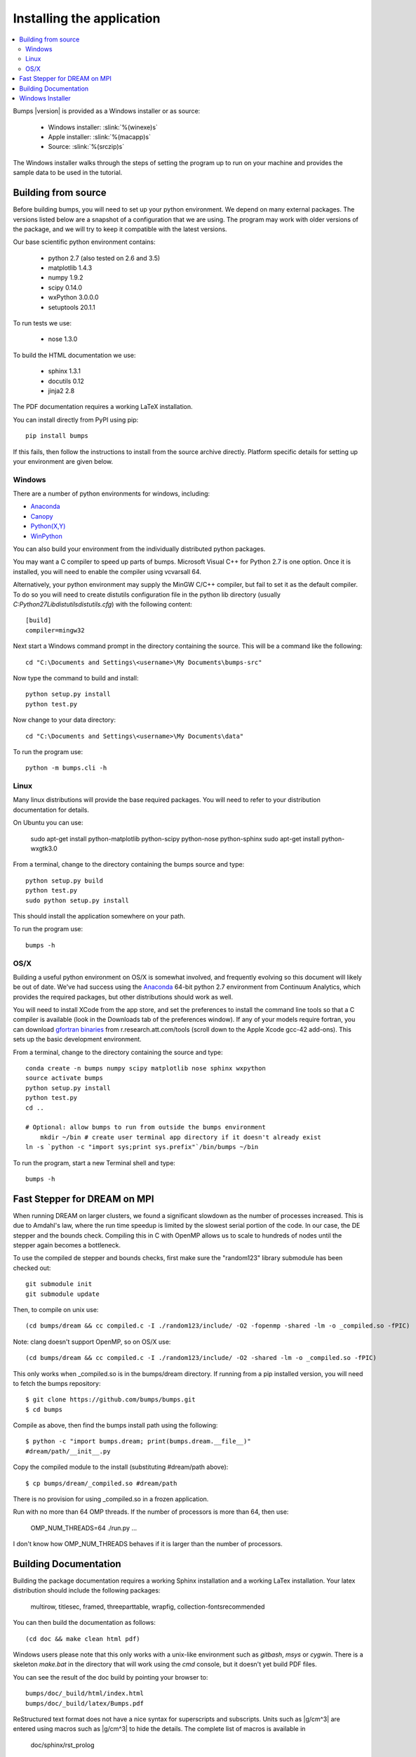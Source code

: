 .. _installing:

**************************
Installing the application
**************************

.. contents:: :local:

Bumps |version| is provided as a Windows installer or as source:

    - Windows installer: :slink:`%(winexe)s`
    - Apple installer: :slink:`%(macapp)s`
    - Source: :slink:`%(srczip)s`

The Windows installer walks through the steps of setting the program up
to run on your machine and provides the sample data to be used in the
tutorial.

Building from source
====================

Before building bumps, you will need to set up your python environment.
We depend on many external packages.  The versions listed below are a
snapshot of a configuration that we are using.  The program may work with
older versions of the package, and we will try to keep it compatible with
the latest versions.

Our base scientific python environment contains:

    - python 2.7 (also tested on 2.6 and 3.5)
    - matplotlib 1.4.3
    - numpy 1.9.2
    - scipy 0.14.0
    - wxPython 3.0.0.0
    - setuptools 20.1.1

To run tests we use:

    - nose 1.3.0

To build the HTML documentation we use:

    - sphinx 1.3.1
    - docutils 0.12
    - jinja2 2.8

The PDF documentation requires a working LaTeX installation.

You can install directly from PyPI using pip::

    pip install bumps

If this fails, then follow the instructions to install from the source
archive directly. Platform specific details for setting up your environment
are given below.

Windows
-------

There are a number of python environments for windows, including:

* `Anaconda <https://store.continuum.io/cshop/anaconda/>`_
* `Canopy <https://www.enthought.com/products/canopy/>`_
* `Python(X,Y) <http://code.google.com/p/pythonxy/>`_
* `WinPython <http://winpython.sourceforge.net/>`_

You can also build your environment from the individually distributed
python packages.

You may want a C compiler to speed up parts of bumps. Microsoft Visual C++
for Python 2.7 is one option.  Once it is installed, you will need to
enable the compiler using vcvarsall 64.

Alternatively, your python environment may supply the MinGW C/C++ compiler,
but fail to set it as the default compiler.  To do so you will need to create
distutils configuration file in the python lib directory (usually
*C:\Python27\Lib\distutils\distutils.cfg*) with the following content::

    [build]
    compiler=mingw32

Next start a Windows command prompt in the directory containing the source.
This will be a command like the following::

    cd "C:\Documents and Settings\<username>\My Documents\bumps-src"

Now type the command to build and install::

    python setup.py install
    python test.py

Now change to your data directory::

    cd "C:\Documents and Settings\<username>\My Documents\data"

To run the program use::

    python -m bumps.cli -h


Linux
-----

Many linux distributions will provide the base required packages.  You
will need to refer to your distribution documentation for details.

On Ubuntu you can use:

    sudo apt-get install python-matplotlib python-scipy python-nose python-sphinx
    sudo apt-get install python-wxgtk3.0

From a terminal, change to the directory containing the bumps source and type::

    python setup.py build
    python test.py
    sudo python setup.py install

This should install the application somewhere on your path.

To run the program use::

    bumps -h

OS/X
----

Building a useful python environment on OS/X is somewhat involved, and
frequently evolving so this document will likely be out of date.
We've had success using the `Anaconda <https://store.continuum.io/cshop/anaconda/>`_
64-bit python 2.7 environment from Continuum Analytics, which provides
the required packages, but other distributions should work as well.

You will need to install XCode from the app store, and set the preferences
to install the command line tools so that a C compiler is available (look
in the Downloads tab of the preferences window).  If any of your models
require fortran, you can download
`gfortran binaries <http://r.research.att.com/tools/>`_ from
r.research.att.com/tools (scroll down to the  Apple Xcode gcc-42 add-ons).
This sets up the basic development environment.

From a terminal, change to the directory containing the source and type::

    conda create -n bumps numpy scipy matplotlib nose sphinx wxpython
    source activate bumps
    python setup.py install
    python test.py
    cd ..

    # Optional: allow bumps to run from outside the bumps environment
	mkdir ~/bin # create user terminal app directory if it doesn't already exist
    ln -s `python -c "import sys;print sys.prefix"`/bin/bumps ~/bin


To run the program, start a new Terminal shell and type::

    bumps -h


Fast Stepper for DREAM on MPI
=============================

When running DREAM on larger clusters, we found a significant slowdown as the
number of processes increased.  This is due to Amdahl's law, where the run
time speedup is limited by the slowest serial portion of the code.  In our
case, the DE stepper and the bounds check.  Compiling this in C with OpenMP
allows us to scale to hundreds of nodes until the stepper again becomes a
bottleneck.

To use the compiled de stepper and bounds checks, 
first make sure the "random123" library submodule has been checked out::

    git submodule init
    git submodule update

Then, to compile on unix use::

    (cd bumps/dream && cc compiled.c -I ./random123/include/ -O2 -fopenmp -shared -lm -o _compiled.so -fPIC)

Note: clang doesn't support OpenMP, so on OS/X use::

    (cd bumps/dream && cc compiled.c -I ./random123/include/ -O2 -shared -lm -o _compiled.so -fPIC)

This only works when _compiled.so is in the bumps/dream directory.  If running
from a pip installed version, you will need to fetch the bumps repository::

    $ git clone https://github.com/bumps/bumps.git
    $ cd bumps

Compile as above, then find the bumps install path using the following::

    $ python -c "import bumps.dream; print(bumps.dream.__file__)"
    #dream/path/__init__.py

Copy the compiled module to the install (substituting #dream/path above)::

    $ cp bumps/dream/_compiled.so #dream/path

There is no provision for using _compiled.so in a frozen application.

Run with no more than 64 OMP threads.  If the number of processors is more
than 64, then use:

    OMP_NUM_THREADS=64 ./run.py ...

I don't know how OMP_NUM_THREADS behaves if it is larger than the number
of processors.


.. _docbuild:

Building Documentation
======================

Building the package documentation requires a working Sphinx installation and
a working LaTex installation.  Your latex distribution should include the
following packages:

    multirow, titlesec, framed, threeparttable, wrapfig,
    collection-fontsrecommended

You can then build the documentation as follows::

    (cd doc && make clean html pdf)

Windows users please note that this only works with a unix-like environment
such as *gitbash*, *msys* or *cygwin*.  There is a skeleton *make.bat* in
the directory that will work using the *cmd* console, but it doesn't yet
build PDF files.

You can see the result of the doc build by pointing your browser to::

    bumps/doc/_build/html/index.html
    bumps/doc/_build/latex/Bumps.pdf

ReStructured text format does not have a nice syntax for superscripts and
subscripts.  Units such as |g/cm^3| are entered using macros such as
\|g/cm^3| to hide the details.  The complete list of macros is available in

        doc/sphinx/rst_prolog

In addition to macros for units, we also define cdot, angstrom and degrees
unicode characters here.  The corresponding latex symbols are defined in
doc/sphinx/conf.py.

There is a bug in older sphinx versions (1.0.7 as of this writing) in which
latex tables cannot be created.  You can fix this by changing::

    self.body.append(self.table.colspec)

to::

    self.body.append(self.table.colspec.lower())

in site-packages/sphinx/writers/latex.py.  This may have been fixed in
newer versions.

Windows Installer
=================

To build a windows standalone executable with py2exe you may first need
to create an empty file named
*C:\\Python27\\Lib\\numpy\\distutils\\tests\\__init__.py*.
Without this file, py2exe raises an error when it is searching for
the parts of the numpy package.  This may be fixed on recent versions
of numpy. Next, update the __version__ tag in bumps/__init__.py to mark
it as your own.

Now you can build the standalone executable using::

    python setup_py2exe

This creates a dist subdirectory in the source tree containing
everything needed to run the application including python and
all required packages.

To build the Windows installer, you will need two more downloads:

    - Visual C++ 2008 Redistributable Package (x86) 11/29/2007
    - `Inno Setup <http://www.jrsoftware.org/isdl.php>`_ 5.3.10 QuickStart Pack

The C++ redistributable package is needed for programs compiled with the
Microsoft Visual C++ compiler, including the standard build of the Python
interpreter for Windows.  It is available as vcredist_x86.exe from the
`Microsoft Download Center <http://www.microsoft.com/downloads/>`_.
Be careful to select the version that corresponds to the one used
to build the Python interpreter --- different versions can have the
same name.  For the Python 2.7 standard build, the file is 1.7 Mb
and is dated 11/29/2007.  We have a copy (:slink:`%(vcredist)s`) on
our website for your convenience.  Save it to the *C:\\Python27*
directory so the installer script can find it.

Inno Setup creates the installer executable.  When installing Inno Setup,
be sure to choose the 'Install Inno Setup Preprocessor' option.

With all the pieces in place, you can run through all steps of the
build and install by changing to the top level python directory and
typing::

    python master_builder.py

This creates the redistributable installer bumps-<version>-win32.exe for
Windows one level up in the directory tree.  In addition, source archives
in zip and tar.gz format are produced as well as text files listing the
contents of the installer and the archives.
